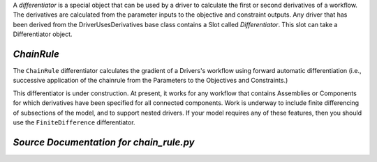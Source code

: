 
.. index:: Differentiators, ChainRule

A `differentiator` is a special object that can be used by a driver to calculate
the first or second derivatives of a workflow. The derivatives are calculated
from the parameter inputs to the objective and constraint outputs. Any driver
that has been derived from the DriverUsesDerivatives base class contains a Slot
called `Differentiator`. This slot can take a Differentiator object.

.. _ChainRule:

*ChainRule*
~~~~~~~~~~~~~~~~~~

The ``ChainRule`` differentiator calculates the gradient of a Drivers's
workflow using forward automatic differentiation (i.e., successive
application of the chainrule from the Parameters to the Objectives and
Constraints.)

This differentiator is under construction. At present, it works for any
workflow that contains Assemblies or Components for which derivatives have
been specified for all connected components. Work is underway to include
finite differencing of subsections of the model, and to support nested
drivers. If your model requires any of these features, then you should use
the ``FiniteDifference`` differentiator.


*Source Documentation for chain_rule.py*
~~~~~~~~~~~~~~~~~~~~~~~~~~~~~~~~~~~~~~~~~~~~~~~~